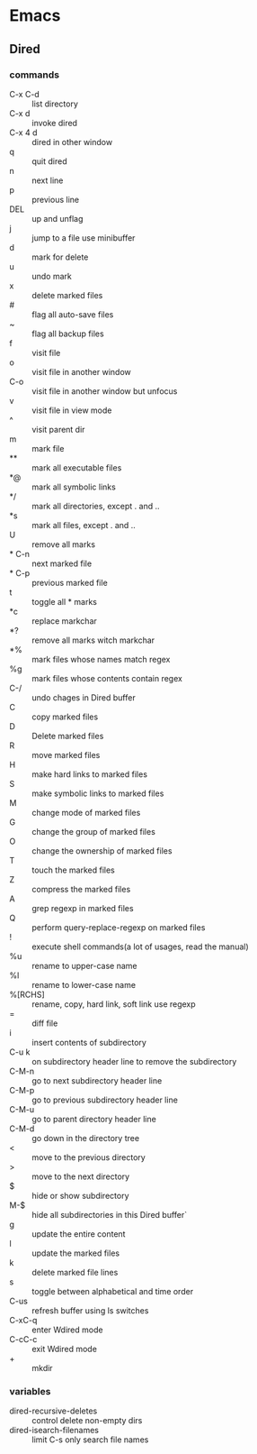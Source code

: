 * Emacs
** Dired
*** commands
- C-x C-d :: list directory
- C-x d :: invoke dired
- C-x 4 d :: dired in other window
- q :: quit dired
- n :: next line
- p :: previous line
- DEL :: up and unflag
- j :: jump to a file use minibuffer
- d :: mark for delete
- u :: undo mark
- x :: delete marked files
- # :: flag all auto-save files
- ~ :: flag all backup files
- f :: visit file
- o :: visit file in another window
- C-o :: visit file in another window but unfocus
- v :: visit file in view mode
- ^ :: visit parent dir
- m :: mark file
- ** :: mark all executable files
- *@ :: mark all symbolic links
- */ :: mark all directories, except . and ..
- *s :: mark all files, except . and ..
- U :: remove all marks
- * C-n :: next marked file
- * C-p :: previous marked file
- t :: toggle all * marks
- *c :: replace markchar
- *? :: remove all marks witch markchar
- *% :: mark files whose names match regex
- %g :: mark files whose contents contain regex
- C-/ :: undo chages in Dired buffer
- C :: copy marked files
- D :: Delete marked files
- R :: move marked files
- H :: make hard links to marked files
- S :: make symbolic links to marked files
- M :: change mode of marked files
- G :: change the group of marked files
- O :: change the ownership of marked files
- T :: touch the marked files
- Z :: compress the marked files
- A :: grep regexp in marked files
- Q :: perform query-replace-regexp on marked files
- ! :: execute shell commands(a lot of usages, read the manual)
- %u :: rename to upper-case name
- %l :: rename to lower-case name
- %[RCHS] :: rename, copy, hard link, soft link use regexp
- = :: diff file
- i :: insert contents of subdirectory
- C-u k :: on subdirectory header line to remove the subdirectory
- C-M-n :: go to next subdirectory header line
- C-M-p :: go to previous subdirectory header line
- C-M-u :: go to parent directory header line
- C-M-d :: go down in the directory tree
- < :: move to the previous directory
- > :: move to the next directory
- $ :: hide or show subdirectory
- M-$ :: hide all subdirectories in this Dired buffer`
- g :: update the entire content
- l :: update the marked files
- k :: delete marked file lines
- s :: toggle between alphabetical and time order
- C-us :: refresh buffer using ls switches
- C-xC-q :: enter Wdired mode
- C-cC-c :: exit Wdired mode
- + :: mkdir
*** variables
- dired-recursive-deletes :: control delete non-empty dirs
- dired-isearch-filenames :: limit C-s only search file names
